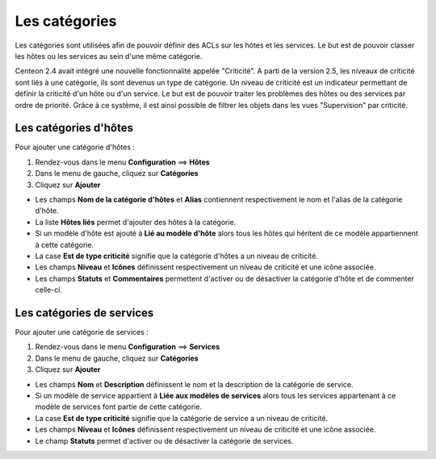 ==============
Les catégories
==============

Les catégories sont utilisées afin de pouvoir définir des ACLs sur les hôtes et les services. Le but est de pouvoir classer les hôtes ou les services au sein d'une même catégorie.

Centeon 2.4 avait intégré une nouvelle fonctionnalité appelée "Criticité". A parti de la version 2.5, les niveaux de criticité sont liés à une catégorie, ils sont devenus un type de catégorie.
Un niveau de criticité est un indicateur permettant de définir la criticité d'un hôte ou d'un service. Le but est de pouvoir traiter les problèmes des hôtes ou des services par ordre de priorité.
Grâce à ce système, il est ainsi possible de filtrer les objets dans les vues "Supervision" par criticité.

**********************
Les catégories d'hôtes
**********************

Pour ajouter une catégorie d'hôtes :

#.	Rendez-vous dans le menu **Configuration** ==> **Hôtes**
#.	Dans le menu de gauche, cliquez sur **Catégories**
#.	Cliquez sur **Ajouter**
 
.. image :: /images/guide_utilisateur/configuration/08hostcategory.png
   :align: center 

*	Les champs **Nom de la catégorie d'hôtes** et **Alias** contiennent respectivement le nom et l'alias de la catégorie d'hôte.
*	La liste **Hôtes liés** permet d'ajouter des hôtes à la catégorie.
*	Si un modèle d'hôte est ajouté à **Lié au modèle d'hôte** alors tous les hôtes qui héritent de ce modèle appartiennent à cette catégorie.
*	La case **Est de type criticité** signifie que la catégorie d'hôtes a un niveau de criticité.
*	Les champs **Niveau** et **Icônes** définissent respectivement un niveau de criticité et une icône associée.
*	Les champs **Statuts** et **Commentaires** permettent d'activer ou de désactiver la catégorie d'hôte et de commenter celle-ci.

**************************
Les catégories de services
**************************

Pour ajouter une catégorie de services :

#.	Rendez-vous dans le menu **Configuration** ==> **Services**
#.	Dans le menu de gauche, cliquez sur **Catégories**
#.	Cliquez sur **Ajouter**
 
.. image :: /images/guide_utilisateur/configuration/08servicecategory.png
   :align: center 

*	Les champs **Nom** et **Description** définissent le nom et la description de la catégorie de service.
*	Si un modèle de service appartient à **Liée aux modèles de services** alors tous les services appartenant à ce modèle de services font partie de cette catégorie.
*	La case **Est de type criticité** signifie que la catégorie de service a un niveau de criticité.
*	Les champs **Niveau** et **Icônes** définissent respectivement un niveau de criticité et une icône associée.
*	Le champ **Statuts** permet d'activer ou de désactiver la catégorie de services.
 
